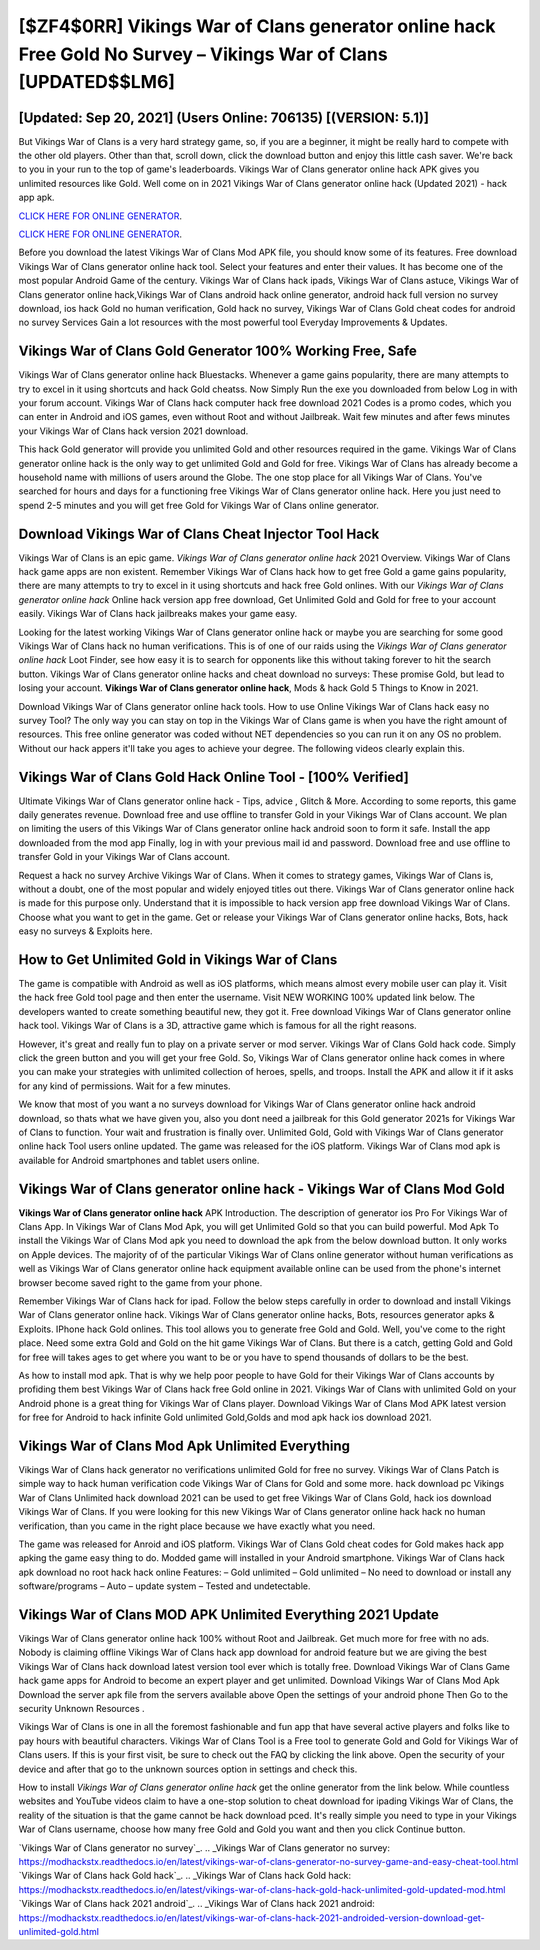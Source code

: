 [$ZF4$0RR] Vikings War of Clans generator online hack Free Gold No Survey – Vikings War of Clans [UPDATED$$LM6]
=========

[Updated: Sep 20, 2021] (Users Online: 706135) [(VERSION: 5.1)]
---------

But Vikings War of Clans is a very hard strategy game, so, if you are a beginner, it might be really hard to compete with the other old players. Other than that, scroll down, click the download button and enjoy this little cash saver. We're back to you in your run to the top of game's leaderboards. Vikings War of Clans generator online hack APK gives you unlimited resources like Gold. Well come on in 2021 Vikings War of Clans generator online hack (Updated 2021) - hack app apk.

`CLICK HERE FOR ONLINE GENERATOR`_.

.. _CLICK HERE FOR ONLINE GENERATOR: http://stardld.xyz/8f0cded

`CLICK HERE FOR ONLINE GENERATOR`_.

.. _CLICK HERE FOR ONLINE GENERATOR: http://stardld.xyz/8f0cded

Before you download the latest Vikings War of Clans Mod APK file, you should know some of its features.  Free download Vikings War of Clans generator online hack tool.  Select your features and enter their values. It has become one of the most popular Android Game of the century. Vikings War of Clans hack ipads, Vikings War of Clans astuce, Vikings War of Clans generator online hack,Vikings War of Clans android hack online generator, android hack full version no survey download, ios hack Gold no human verification, Gold hack no survey, Vikings War of Clans Gold cheat codes for android no survey Services Gain a lot resources with the most powerful tool Everyday Improvements & Updates.

Vikings War of Clans Gold Generator 100% Working Free, Safe
---------

Vikings War of Clans generator online hack Bluestacks. Whenever a game gains popularity, there are many attempts to try to excel in it using shortcuts and hack Gold cheatss.  Now Simply Run the exe you downloaded from below Log in with your forum account. Vikings War of Clans hack computer hack free download 2021 Codes is a promo codes, which you can enter in Android and iOS games, even without Root and without Jailbreak.  Wait few minutes and after fews minutes your Vikings War of Clans hack version 2021 download.

This hack Gold generator will provide you unlimited Gold and other resources required in the game.  Vikings War of Clans generator online hack is the only way to get unlimited Gold and Gold for free.  Vikings War of Clans has already become a household name with millions of users around the Globe.  The one stop place for all Vikings War of Clans. You've searched for hours and days for a functioning free Vikings War of Clans generator online hack.  Here you just need to spend 2-5 minutes and you will get free Gold for Vikings War of Clans online generator.


Download Vikings War of Clans Cheat Injector Tool Hack
---------

Vikings War of Clans is an epic game.  *Vikings War of Clans generator online hack* 2021 Overview.  Vikings War of Clans hack game apps are non existent. Remember Vikings War of Clans hack how to get free Gold a game gains popularity, there are many attempts to try to excel in it using shortcuts and hack free Gold onlines.  With our *Vikings War of Clans generator online hack* Online hack version app free download, Get Unlimited Gold and Gold for free to your account easily. Vikings War of Clans hack jailbreaks makes your game easy.

Looking for the latest working Vikings War of Clans generator online hack or maybe you are searching for some good Vikings War of Clans hack no human verifications.  This is of one of our raids using the *Vikings War of Clans generator online hack* Loot Finder, see how easy it is to search for opponents like this without taking forever to hit the search button.  Vikings War of Clans generator online hacks and cheat download no surveys: These promise Gold, but lead to losing your account.  **Vikings War of Clans generator online hack**, Mods & hack Gold 5 Things to Know in 2021.

Download Vikings War of Clans generator online hack tools.  How to use Online Vikings War of Clans hack easy no survey Tool? The only way you can stay on top in the Vikings War of Clans game is when you have the right amount of resources.  This free online generator was coded without NET dependencies so you can run it on any OS no problem. Without our hack appers it'll take you ages to achieve your degree.  The following videos clearly explain this.

Vikings War of Clans Gold Hack Online Tool - [100% Verified]
---------

Ultimate Vikings War of Clans generator online hack - Tips, advice , Glitch & More.  According to some reports, this game daily generates revenue. Download free and use offline to transfer Gold in your Vikings War of Clans account.  We plan on limiting the users of this Vikings War of Clans generator online hack android soon to form it safe.  Install the app downloaded from the mod app Finally, log in with your previous mail id and password. Download free and use offline to transfer Gold in your Vikings War of Clans account.

Request a hack no survey Archive Vikings War of Clans.  When it comes to strategy games, Vikings War of Clans is, without a doubt, one of the most popular and widely enjoyed titles out there.  Vikings War of Clans generator online hack is made for this purpose only.  Understand that it is impossible to hack version app free download Vikings War of Clans.  Choose what you want to get in the game. Get or release your Vikings War of Clans generator online hacks, Bots, hack easy no surveys & Exploits here.

How to Get Unlimited Gold in Vikings War of Clans
---------

The game is compatible with Android as well as iOS platforms, which means almost every mobile user can play it.  Visit the hack free Gold tool page and then enter the username.  Visit NEW WORKING 100% updated link below. The developers wanted to create something beautiful new, they got it.  Free download Vikings War of Clans generator online hack tool.  Vikings War of Clans is a 3D, attractive game which is famous for all the right reasons.

However, it's great and really fun to play on a private server or mod server. Vikings War of Clans Gold hack code.  Simply click the green button and you will get your free Gold. So, Vikings War of Clans generator online hack comes in where you can make your strategies with unlimited collection of heroes, spells, and troops.  Install the APK and allow it if it asks for any kind of permissions. Wait for a few minutes.

We know that most of you want a no surveys download for Vikings War of Clans generator online hack android download, so thats what we have given you, also you dont need a jailbreak for this Gold generator 2021s for Vikings War of Clans to function. Your wait and frustration is finally over. Unlimited Gold, Gold with Vikings War of Clans generator online hack Tool users online updated.  The game was released for the iOS platform. Vikings War of Clans mod apk is available for Android smartphones and tablet users online.

Vikings War of Clans generator online hack - Vikings War of Clans Mod Gold
---------

**Vikings War of Clans generator online hack** APK Introduction.  The description of generator ios Pro For Vikings War of Clans App.  In Vikings War of Clans Mod Apk, you will get Unlimited Gold so that you can build powerful. Mod Apk To install the Vikings War of Clans Mod apk you need to download the apk from the below download button.  It only works on Apple devices. The majority of of the particular Vikings War of Clans online generator without human verifications as well as Vikings War of Clans generator online hack equipment available online can be used from the phone's internet browser become saved right to the game from your phone.

Remember Vikings War of Clans hack for ipad.  Follow the below steps carefully in order to download and install Vikings War of Clans generator online hack.  Vikings War of Clans generator online hacks, Bots, resources generator apks & Exploits.  IPhone hack Gold onlines.  This tool allows you to generate free Gold and Gold.  Well, you've come to the right place.  Need some extra Gold and Gold on the hit game Vikings War of Clans.  But there is a catch, getting Gold and Gold for free will takes ages to get where you want to be or you have to spend thousands of dollars to be the best.

As how to install mod apk. That is why we help poor people to have Gold for their Vikings War of Clans accounts by profiding them best Vikings War of Clans hack free Gold online in 2021.  Vikings War of Clans with unlimited Gold on your Android phone is a great thing for Vikings War of Clans player.  Download Vikings War of Clans Mod APK latest version for free for Android to hack infinite Gold unlimited Gold,Golds and  mod apk hack ios download 2021.

Vikings War of Clans Mod Apk Unlimited Everything
---------

Vikings War of Clans hack generator no verifications unlimited Gold for free no survey.  Vikings War of Clans Patch is simple way to hack human verification code Vikings War of Clans for Gold and some more.  hack download pc Vikings War of Clans Unlimited hack download 2021 can be used to get free Vikings War of Clans Gold, hack ios download Vikings War of Clans. If you were looking for this new Vikings War of Clans generator online hack hack no human verification, than you came in the right place because we have exactly what you need.

The game was released for Anroid and iOS platform. Vikings War of Clans Gold cheat codes for Gold makes hack app apking the game easy thing to do.  Modded game will installed in your Android smartphone. Vikings War of Clans hack apk download no root hack hack online Features: – Gold unlimited – Gold unlimited – No need to download or install any software/programs – Auto – update system – Tested and undetectable.

Vikings War of Clans MOD APK Unlimited Everything 2021 Update
---------

Vikings War of Clans generator online hack 100% without Root and Jailbreak. Get much more for free with no ads.  Nobody is claiming offline Vikings War of Clans hack app download for android feature but we are giving the best Vikings War of Clans hack download latest version tool ever which is totally free. Download Vikings War of Clans Game hack game apps for Android to become an expert player and get unlimited.  Download Vikings War of Clans Mod Apk Download the server apk file from the servers available above Open the settings of your android phone Then Go to the security Unknown Resources .

Vikings War of Clans is one in all the foremost fashionable and fun app that have several active players and folks like to pay hours with beautiful characters.  Vikings War of Clans Tool is a Free tool to generate Gold and Gold for Vikings War of Clans users.  If this is your first visit, be sure to check out the FAQ by clicking the link above.  Open the security of your device and after that go to the unknown sources option in settings and check this.

How to install *Vikings War of Clans generator online hack* get the online generator from the link below.  While countless websites and YouTube videos claim to have a one-stop solution to cheat download for ipading Vikings War of Clans, the reality of the situation is that the game cannot be hack download pced.  It's really simple you need to type in your Vikings War of Clans username, choose how many free Gold and Gold you want and then you click Continue button.

`Vikings War of Clans generator no survey`_.
.. _Vikings War of Clans generator no survey: https://modhackstx.readthedocs.io/en/latest/vikings-war-of-clans-generator-no-survey-game-and-easy-cheat-tool.html
`Vikings War of Clans hack Gold hack`_.
.. _Vikings War of Clans hack Gold hack: https://modhackstx.readthedocs.io/en/latest/vikings-war-of-clans-hack-gold-hack-unlimited-gold-updated-mod.html
`Vikings War of Clans hack 2021 android`_.
.. _Vikings War of Clans hack 2021 android: https://modhackstx.readthedocs.io/en/latest/vikings-war-of-clans-hack-2021-androided-version-download-get-unlimited-gold.html